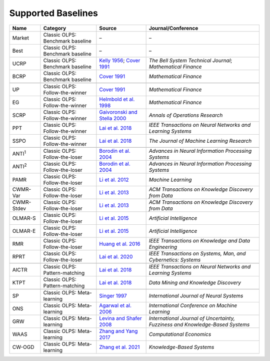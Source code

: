 Supported Baselines
===================


.. container::

   +-------------------+---------------------+--------------------------------------+----------------------------------+
   | Name              | Category            | Source                               | Journal/Conference               |
   |                   |                     |                                      |                                  |
   +===================+=====================+======================================+==================================+
   | Market            | Classic OLPS:       | –                                    | –                                |
   |                   | Benchmark baseline  |                                      |                                  |
   |                   |                     |                                      |                                  |
   +-------------------+---------------------+--------------------------------------+----------------------------------+
   | Best              | Classic OLPS:       | –                                    | –                                |
   |                   | Benchmark baseline  |                                      |                                  |
   |                   |                     |                                      |                                  |
   +-------------------+---------------------+--------------------------------------+----------------------------------+
   | UCRP              | Classic OLPS:       | `Kelly                               | *The Bell System                 |
   |                   | Benchmark baseline  | 1956 <https://ieeexplore.ieee        | Technical                        |
   |                   |                     | .org/abstract/document/6771227/>`__; | Journal*;                        |
   |                   |                     | `Cover                               | *Mathematical                    |
   |                   |                     | 1991 <https:                         | Finance*                         |
   |                   |                     | //onlinelibrary.wiley.com/doi/abs/10 |                                  |
   |                   |                     | .1111/j.1467-9965.1991.tb00002.x>`__ |                                  |
   |                   |                     |                                      |                                  |
   +-------------------+---------------------+--------------------------------------+----------------------------------+
   | BCRP              | Classic OLPS:       | `Cover                               | *Mathematical                    |
   |                   | Benchmark baseline  | 1991 <https:                         | Finance*                         |
   |                   |                     | //onlinelibrary.wiley.com/doi/abs/10 |                                  |
   |                   |                     | .1111/j.1467-9965.1991.tb00002.x>`__ |                                  |
   |                   |                     |                                      |                                  |
   |                   |                     |                                      |                                  |
   +-------------------+---------------------+--------------------------------------+----------------------------------+
   |                   |                     |                                      |                                  |
   +-------------------+---------------------+--------------------------------------+----------------------------------+
   | UP                | Classic OLPS:       | `Cover                               | *Mathematical                    |
   |                   | Follow-the-winner   | 1991 <https:                         | Finance*                         |
   |                   |                     | //onlinelibrary.wiley.com/doi/abs/10 |                                  |
   |                   |                     | .1111/j.1467-9965.1991.tb00002.x>`__ |                                  |
   |                   |                     |                                      |                                  |
   +-------------------+---------------------+--------------------------------------+----------------------------------+
   | EG                | Classic OLPS:       | `Helmbold et al.                     | *Mathematical                    |
   |                   | Follow-the-winner   | 1998                                 | Finance*                         |
   |                   |                     | <https://onlinelibrary.wiley.com     |                                  |
   |                   |                     | /doi/abs/10.1111/1467-9965.00058>`__ |                                  |
   |                   |                     |                                      |                                  |
   +-------------------+---------------------+--------------------------------------+----------------------------------+
   | SCRP              | Classic OLPS:       | `Gaivoronski and Stella              | *Annals of                       |
   |                   | Follow-the-winner   | 2000 <https://link.springer.com      | Operations                       |
   |                   |                     | /article/10.1023/A:1019271201970>`__ | Research*                        |
   |                   |                     |                                      |                                  |
   +-------------------+---------------------+--------------------------------------+----------------------------------+
   | PPT               | Classic OLPS:       | `Lai et                              | *IEEE                            |
   |                   | Follow-the-winner   | al. 2018 <https://ieeexplore.ie      | Transactions on                  |
   |                   |                     | ee.org/abstract/document/7942104>`__ | Neural Networks                  |
   |                   |                     |                                      | and Learning                     |
   |                   |                     |                                      | Systems*                         |
   |                   |                     |                                      |                                  |
   +-------------------+---------------------+--------------------------------------+----------------------------------+
   | SSPO              | Classic OLPS:       | `Lai et                              | *The Journal of                  |
   |                   | Follow-the-winner   | al. 2018 <https://www                | Machine Learning                 |
   |                   |                     | .jmlr.org/papers/v19/17-558.html>`__ | Research*                        |
   |                   |                     |                                      |                                  |
   +-------------------+---------------------+--------------------------------------+----------------------------------+
   |                   |                     |                                      |                                  |
   +-------------------+---------------------+--------------------------------------+----------------------------------+
   | ANTI\ :sup:`1`\   | Classic OLPS:       | `Borodin et                          | *Advances in                     |
   |                   | Follow-the-loser    | al. 2004 <h                          | Neural                           |
   |                   |                     | ttps://proceedings.neurips.cc/paper_ | Information                      |
   |                   |                     | files/paper/2003/hash/8c9f32e03aeb2e | Processing                       |
   |                   |                     | 3000825c8c875c4edd-Abstract.html>`__ | Systems*                         |
   |                   |                     |                                      |                                  |
   +-------------------+---------------------+--------------------------------------+----------------------------------+
   | ANTI\ :sup:`2`\   | Classic OLPS:       | `Borodin et                          | *Advances in                     |
   |                   | Follow-the-loser    | al. 2004 <h                          | Neural                           |
   |                   |                     | ttps://proceedings.neurips.cc/paper_ | Information                      |
   |                   |                     | files/paper/2003/hash/8c9f32e03aeb2e | Processing                       |
   |                   |                     | 3000825c8c875c4edd-Abstract.html>`__ | Systems*                         |
   |                   |                     |                                      |                                  |
   +-------------------+---------------------+--------------------------------------+----------------------------------+
   | PAMR              | Classic OLPS:       | `Li et al.                           | *Machine                         |
   |                   | Follow-the-loser    | 2012                                 | Learning*                        |
   |                   |                     | <https://link.springer.com/a         |                                  |
   |                   |                     | rticle/10.1007/s10994-012-5281-z>`__ |                                  |
   |                   |                     |                                      |                                  |
   +-------------------+---------------------+--------------------------------------+----------------------------------+
   | CWMR-Var          | Classic OLPS:       | `Li et                               | *ACM                             |
   |                   | Follow-the-loser    | al. 2013 <https://dl.acm.org         | Transactions on                  |
   |                   |                     | /doi/abs/10.1145/2435209.2435213>`__ | Knowledge                        |
   |                   |                     |                                      | Discovery from                   |
   |                   |                     |                                      | Data*                            |
   |                   |                     |                                      |                                  |
   +-------------------+---------------------+--------------------------------------+----------------------------------+
   | CWMR-Stdev        | Classic OLPS:       | `Li et                               | *ACM                             |
   |                   | Follow-the-loser    | al. 2013 <https://dl.acm.org         | Transactions on                  |
   |                   |                     | /doi/abs/10.1145/2435209.2435213>`__ | Knowledge                        |
   |                   |                     |                                      | Discovery from                   |
   |                   |                     |                                      | Data*                            |
   |                   |                     |                                      |                                  |
   +-------------------+---------------------+--------------------------------------+----------------------------------+
   | OLMAR-S           | Classic OLPS:       | `Li et                               | *Artificial                      |
   |                   | Follow-the-loser    | al. 2015                             | Intelligence*                    |
   |                   |                     | <https://www.sciencedirect.com/scien |                                  |
   |                   |                     | ce/article/pii/S0004370215000168>`__ |                                  |
   |                   |                     |                                      |                                  |
   +-------------------+---------------------+--------------------------------------+----------------------------------+
   | OLMAR-E           | Classic OLPS:       | `Li et                               | *Artificial                      |
   |                   | Follow-the-loser    | al. 2015                             | Intelligence*                    |
   |                   |                     | <https://www.sciencedirect.com/scien |                                  |
   |                   |                     | ce/article/pii/S0004370215000168>`__ |                                  |
   |                   |                     |                                      |                                  |
   +-------------------+---------------------+--------------------------------------+----------------------------------+
   | RMR               | Classic OLPS:       | `Huang et                            | *IEEE                            |
   |                   | Follow-the-loser    | al. 2016 <https://ieeexplore.ie      | Transactions on                  |
   |                   |                     | ee.org/abstract/document/7465840>`__ | Knowledge and                    |
   |                   |                     |                                      | Data                             |
   |                   |                     |                                      | Engineering*                     |
   |                   |                     |                                      |                                  |
   +-------------------+---------------------+--------------------------------------+----------------------------------+
   | RPRT              | Classic OLPS:       | `Lai et                              | *IEEE                            |
   |                   | Follow-the-loser    | al. 2020 <https://ieeexplore.iee     | Transactions on                  |
   |                   |                     | e.org/abstract/document/8411138/>`__ | Systems, Man,                    |
   |                   |                     |                                      | and Cybernetics:                 |
   |                   |                     |                                      | Systems*                         |
   |                   |                     |                                      |                                  |
   +-------------------+---------------------+--------------------------------------+----------------------------------+
   |                   |                     |                                      |                                  |
   +-------------------+---------------------+--------------------------------------+----------------------------------+
   | AICTR             | Classic OLPS:       | `Lai et                              | *IEEE                            |
   |                   | Pattern-matching    | al. 2018 <https://ieeexplore.ie      | Transactions on                  |
   |                   |                     | ee.org/abstract/document/8356708>`__ | Neural Networks                  |
   |                   |                     |                                      | and Learning                     |
   |                   |                     |                                      | Systems*                         |
   |                   |                     |                                      |                                  |
   +-------------------+---------------------+--------------------------------------+----------------------------------+
   | KTPT              | Classic OLPS:       | `Lai et                              | *Data Mining and                 |
   |                   | Pattern-matching    | al.                                  | Knowledge                        |
   |                   |                     | 2018 <https://link.springer.com/a    | Discovery*                       |
   |                   |                     | rticle/10.1007/s10618-018-0579-5>`__ |                                  |
   |                   |                     |                                      |                                  |
   +-------------------+---------------------+--------------------------------------+----------------------------------+
   |                   |                     |                                      |                                  |
   +-------------------+---------------------+--------------------------------------+----------------------------------+
   | SP                | Classic OLPS:       | `Singer                              | *International                   |
   |                   | Meta-learning       | 1997                                 | Journal of                       |
   |                   |                     | <https://www.worldscientific.com/d   | Neural Systems*                  |
   |                   |                     | oi/abs/10.1142/s0129065797000434>`__ |                                  |
   |                   |                     |                                      |                                  |
   +-------------------+---------------------+--------------------------------------+----------------------------------+
   | ONS               | Classic OLPS:       | `Agarwal et                          | *International                   |
   |                   | Meta-learning       | al. 2006 <https://dl.acm.org         | Conference on                    |
   |                   |                     | /doi/abs/10.1145/1143844.1143846>`__ | Machine                          |
   |                   |                     |                                      | Learning*                        |
   |                   |                     |                                      |                                  |
   +-------------------+---------------------+--------------------------------------+----------------------------------+
   | GRW               | Classic OLPS:       | `Levina and Shafer                   | *International                   |
   |                   | Meta-learning       | 2008                                 | Journal of                       |
   |                   |                     | <https://www.worldscientific.com/d   | Uncertainty,                     |
   |                   |                     | oi/abs/10.1142/S0218488508005364>`__ | Fuzziness and                    |
   |                   |                     |                                      | Knowledge-Based                  |
   |                   |                     |                                      | Systems*                         |
   |                   |                     |                                      |                                  |
   +-------------------+---------------------+--------------------------------------+----------------------------------+
   | WAAS              | Classic OLPS:       | `Zhang and Yang                      | *Computational                   |
   |                   | Meta-learning       | 2017 <https://link.springer.com/a    | Economics*                       |
   |                   |                     | rticle/10.1007/s10614-016-9585-0>`__ |                                  |
   |                   |                     |                                      |                                  |
   |                   |                     |                                      |                                  |
   +-------------------+---------------------+--------------------------------------+----------------------------------+
   | CW-OGD            | Classic OLPS:       | `Zhang et                            | *Knowledge-Based                 |
   |                   | Meta-learning       | al. 2021                             | Systems*                         |
   |                   |                     | <https://www.sciencedirect.com/scien |                                  |
   |                   |                     | ce/article/pii/S0950705121007954>`__ |                                  |
   |                   |                     |                                      |                                  |
   |                   |                     |                                      |                                  |
   +-------------------+---------------------+--------------------------------------+----------------------------------+
